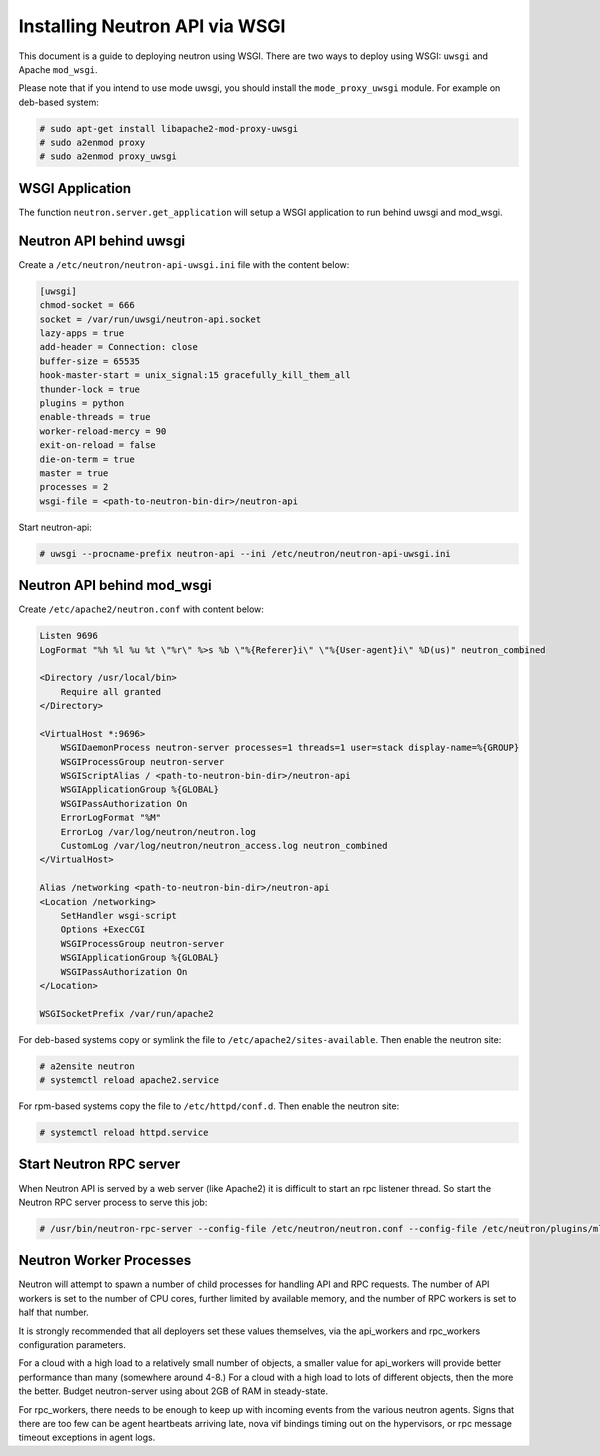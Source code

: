 .. _config-wsgi:

Installing Neutron API via WSGI
===============================

This document is a guide to deploying neutron using WSGI. There are two ways to
deploy using WSGI: ``uwsgi`` and Apache ``mod_wsgi``.

Please note that if you intend to use mode uwsgi, you should install the
``mode_proxy_uwsgi`` module. For example on deb-based system:

.. code-block:: console

    # sudo apt-get install libapache2-mod-proxy-uwsgi
    # sudo a2enmod proxy
    # sudo a2enmod proxy_uwsgi

.. end

WSGI Application
----------------

The function ``neutron.server.get_application`` will setup a WSGI application
to run behind uwsgi and mod_wsgi.

Neutron API behind uwsgi
------------------------

Create a ``/etc/neutron/neutron-api-uwsgi.ini`` file with the content below:

.. code-block:: ini

    [uwsgi]
    chmod-socket = 666
    socket = /var/run/uwsgi/neutron-api.socket
    lazy-apps = true
    add-header = Connection: close
    buffer-size = 65535
    hook-master-start = unix_signal:15 gracefully_kill_them_all
    thunder-lock = true
    plugins = python
    enable-threads = true
    worker-reload-mercy = 90
    exit-on-reload = false
    die-on-term = true
    master = true
    processes = 2
    wsgi-file = <path-to-neutron-bin-dir>/neutron-api

.. end

Start neutron-api:

.. code-block:: console

    # uwsgi --procname-prefix neutron-api --ini /etc/neutron/neutron-api-uwsgi.ini

.. end

Neutron API behind mod_wsgi
---------------------------

Create ``/etc/apache2/neutron.conf`` with content below:

.. code-block:: ini

    Listen 9696
    LogFormat "%h %l %u %t \"%r\" %>s %b \"%{Referer}i\" \"%{User-agent}i\" %D(us)" neutron_combined

    <Directory /usr/local/bin>
        Require all granted
    </Directory>

    <VirtualHost *:9696>
        WSGIDaemonProcess neutron-server processes=1 threads=1 user=stack display-name=%{GROUP}
        WSGIProcessGroup neutron-server
        WSGIScriptAlias / <path-to-neutron-bin-dir>/neutron-api
        WSGIApplicationGroup %{GLOBAL}
        WSGIPassAuthorization On
        ErrorLogFormat "%M"
        ErrorLog /var/log/neutron/neutron.log
        CustomLog /var/log/neutron/neutron_access.log neutron_combined
    </VirtualHost>

    Alias /networking <path-to-neutron-bin-dir>/neutron-api
    <Location /networking>
        SetHandler wsgi-script
        Options +ExecCGI
        WSGIProcessGroup neutron-server
        WSGIApplicationGroup %{GLOBAL}
        WSGIPassAuthorization On
    </Location>

    WSGISocketPrefix /var/run/apache2

.. end

For deb-based systems copy or symlink the file to ``/etc/apache2/sites-available``.
Then enable the neutron site:

.. code-block:: console

    # a2ensite neutron
    # systemctl reload apache2.service

.. end

For rpm-based systems copy the file to ``/etc/httpd/conf.d``. Then enable the
neutron site:

.. code-block:: console

    # systemctl reload httpd.service

.. end


Start Neutron RPC server
------------------------

When Neutron API is served by a web server (like Apache2) it is difficult
to start an rpc listener thread. So start the Neutron RPC server process to
serve this job:

.. code-block:: console

    # /usr/bin/neutron-rpc-server --config-file /etc/neutron/neutron.conf --config-file /etc/neutron/plugins/ml2/ml2_conf.ini

.. end

Neutron Worker Processes
------------------------

Neutron will attempt to spawn a number of child processes for handling API
and RPC requests. The number of API workers is set to the number of CPU
cores, further limited by available memory, and the number of RPC workers
is set to half that number.

It is strongly recommended that all deployers set these values themselves,
via the api_workers and rpc_workers configuration parameters.

For a cloud with a high load to a relatively small number of objects,
a smaller value for api_workers will provide better performance than
many (somewhere around 4-8.) For a cloud with a high load to lots of
different objects, then the more the better. Budget neutron-server
using about 2GB of RAM in steady-state.

For rpc_workers, there needs to be enough to keep up with incoming
events from the various neutron agents. Signs that there are too few
can be agent heartbeats arriving late, nova vif bindings timing out
on the hypervisors, or rpc message timeout exceptions in agent logs.

